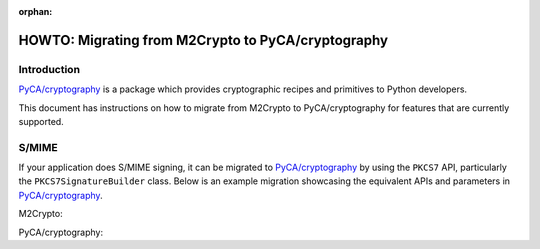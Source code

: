 :orphan:

.. _howto-migration:

HOWTO: Migrating from M2Crypto to PyCA/cryptography
###################################################

Introduction
============

`PyCA/cryptography <https://github.com/pyca/cryptography>`__ is a
package which provides cryptographic recipes and primitives to Python
developers.

This document has instructions on how to migrate from M2Crypto to
PyCA/cryptography for features that are currently supported.

S/MIME
======

If your application does S/MIME signing, it can be migrated to
`PyCA/cryptography <https://github.com/pyca/cryptography>`__ by using
the ``PKCS7`` API, particularly the ``PKCS7SignatureBuilder`` class. Below
is an example migration showcasing the equivalent APIs and parameters in
`PyCA/cryptography <https://github.com/pyca/cryptography>`__.

M2Crypto:

.. testcode::

    from M2Crypto import BIO, SMIME
    s = SMIME.SMIME()
    s.load_key('../tests/signer_key.pem', '../tests/signer.pem')
    data = b'data'
    buf = BIO.MemoryBuffer(data)
    p7 = s.sign(buf, SMIME.PKCS7_DETACHED)

    out = BIO.MemoryBuffer()
    buf = BIO.MemoryBuffer(data)
    s.write(out, p7, buf)
    print(out.read())

.. testoutput::
   :hide:

   b'MIME-Version: 1.0\nContent-Type: multipart/signed;...


PyCA/cryptography:

.. testcode::

    from cryptography.hazmat.primitives.serialization import load_pem_private_key, pkcs7, Encoding
    from cryptography.hazmat.primitives.asymmetric import padding
    from cryptography.hazmat.primitives import hashes
    from cryptography.x509 import load_pem_x509_certificate

    with open('../tests/signer_key.pem', 'rb') as key_data:
        key = load_pem_private_key(key_data.read(), password=None)
    with open('../tests/signer.pem', 'rb') as cert_data:
        cert = load_pem_x509_certificate(cert_data.read())

    output = pkcs7.PKCS7SignatureBuilder().set_data(
        b"data"
    ).add_signer(
        cert, key, hashes.SHA512(), rsa_padding=padding.PKCS1v15()
    ).sign(
        Encoding.SMIME, [pkcs7.PKCS7Options.DetachedSignature]
    )
    print(output)

.. testoutput::
   :hide:

   b'MIME-Version: 1.0\r\nContent-Type: multipart/signed;...
